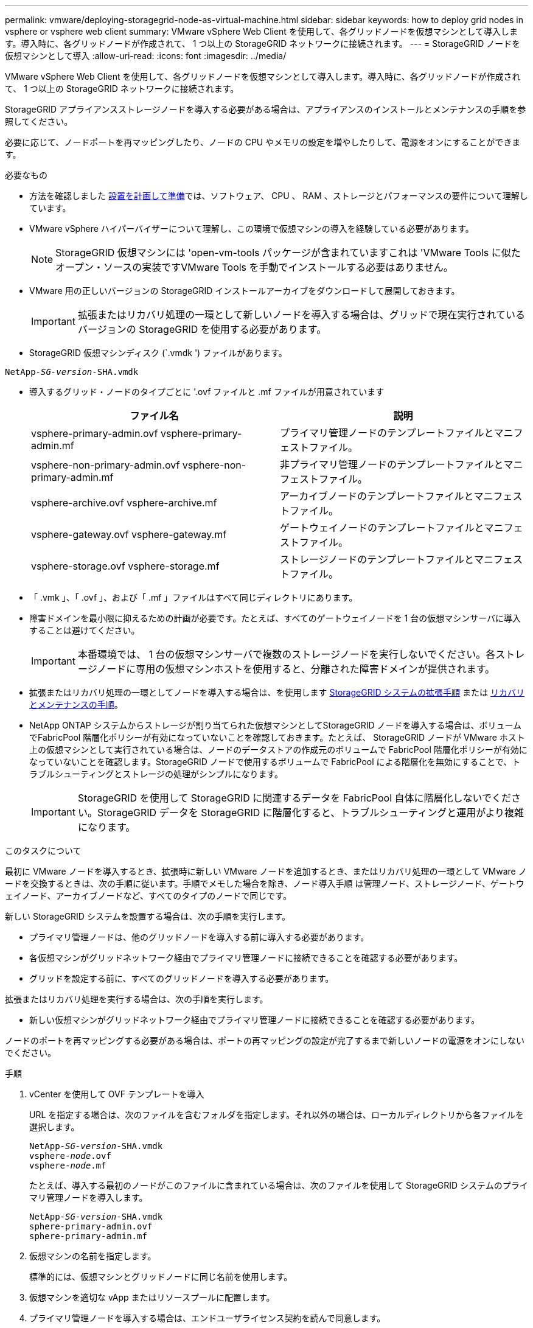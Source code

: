 ---
permalink: vmware/deploying-storagegrid-node-as-virtual-machine.html 
sidebar: sidebar 
keywords: how to deploy grid nodes in vsphere or vsphere web client 
summary: VMware vSphere Web Client を使用して、各グリッドノードを仮想マシンとして導入します。導入時に、各グリッドノードが作成されて、 1 つ以上の StorageGRID ネットワークに接続されます。 
---
= StorageGRID ノードを仮想マシンとして導入
:allow-uri-read: 
:icons: font
:imagesdir: ../media/


[role="lead"]
VMware vSphere Web Client を使用して、各グリッドノードを仮想マシンとして導入します。導入時に、各グリッドノードが作成されて、 1 つ以上の StorageGRID ネットワークに接続されます。

StorageGRID アプライアンスストレージノードを導入する必要がある場合は、アプライアンスのインストールとメンテナンスの手順を参照してください。

必要に応じて、ノードポートを再マッピングしたり、ノードの CPU やメモリの設定を増やしたりして、電源をオンにすることができます。

.必要なもの
* 方法を確認しました xref:planning-and-preparation.adoc[設置を計画して準備]では、ソフトウェア、 CPU 、 RAM 、ストレージとパフォーマンスの要件について理解しています。
* VMware vSphere ハイパーバイザーについて理解し、この環境で仮想マシンの導入を経験している必要があります。
+

NOTE: StorageGRID 仮想マシンには 'open-vm-tools パッケージが含まれていますこれは 'VMware Tools に似たオープン・ソースの実装ですVMware Tools を手動でインストールする必要はありません。

* VMware 用の正しいバージョンの StorageGRID インストールアーカイブをダウンロードして展開しておきます。
+

IMPORTANT: 拡張またはリカバリ処理の一環として新しいノードを導入する場合は、グリッドで現在実行されているバージョンの StorageGRID を使用する必要があります。

* StorageGRID 仮想マシンディスク (`.vmdk ') ファイルがあります。


[listing, subs="specialcharacters,quotes"]
----
NetApp-_SG-version_-SHA.vmdk
----
* 導入するグリッド・ノードのタイプごとに '.ovf ファイルと .mf ファイルが用意されています
+
[cols="1a,1a"]
|===
| ファイル名 | 説明 


| vsphere-primary-admin.ovf vsphere-primary-admin.mf  a| 
プライマリ管理ノードのテンプレートファイルとマニフェストファイル。



| vsphere-non-primary-admin.ovf vsphere-non-primary-admin.mf  a| 
非プライマリ管理ノードのテンプレートファイルとマニフェストファイル。



| vsphere-archive.ovf vsphere-archive.mf  a| 
アーカイブノードのテンプレートファイルとマニフェストファイル。



| vsphere-gateway.ovf vsphere-gateway.mf  a| 
ゲートウェイノードのテンプレートファイルとマニフェストファイル。



| vsphere-storage.ovf vsphere-storage.mf  a| 
ストレージノードのテンプレートファイルとマニフェストファイル。

|===
* 「 .vmk 」、「 .ovf 」、および「 .mf 」ファイルはすべて同じディレクトリにあります。
* 障害ドメインを最小限に抑えるための計画が必要です。たとえば、すべてのゲートウェイノードを 1 台の仮想マシンサーバに導入することは避けてください。
+

IMPORTANT: 本番環境では、 1 台の仮想マシンサーバで複数のストレージノードを実行しないでください。各ストレージノードに専用の仮想マシンホストを使用すると、分離された障害ドメインが提供されます。

* 拡張またはリカバリ処理の一環としてノードを導入する場合は、を使用します xref:../expand/index.adoc[StorageGRID システムの拡張手順] または xref:../maintain/index.adoc[リカバリとメンテナンスの手順]。
* NetApp ONTAP システムからストレージが割り当てられた仮想マシンとしてStorageGRID ノードを導入する場合は、ボリュームでFabricPool 階層化ポリシーが有効になっていないことを確認しておきます。たとえば、 StorageGRID ノードが VMware ホスト上の仮想マシンとして実行されている場合は、ノードのデータストアの作成元のボリュームで FabricPool 階層化ポリシーが有効になっていないことを確認します。StorageGRID ノードで使用するボリュームで FabricPool による階層化を無効にすることで、トラブルシューティングとストレージの処理がシンプルになります。
+

IMPORTANT: StorageGRID を使用して StorageGRID に関連するデータを FabricPool 自体に階層化しないでください。StorageGRID データを StorageGRID に階層化すると、トラブルシューティングと運用がより複雑になります。



.このタスクについて
最初に VMware ノードを導入するとき、拡張時に新しい VMware ノードを追加するとき、またはリカバリ処理の一環として VMware ノードを交換するときは、次の手順に従います。手順でメモした場合を除き、ノード導入手順 は管理ノード、ストレージノード、ゲートウェイノード、アーカイブノードなど、すべてのタイプのノードで同じです。

新しい StorageGRID システムを設置する場合は、次の手順を実行します。

* プライマリ管理ノードは、他のグリッドノードを導入する前に導入する必要があります。
* 各仮想マシンがグリッドネットワーク経由でプライマリ管理ノードに接続できることを確認する必要があります。
* グリッドを設定する前に、すべてのグリッドノードを導入する必要があります。


拡張またはリカバリ処理を実行する場合は、次の手順を実行します。

* 新しい仮想マシンがグリッドネットワーク経由でプライマリ管理ノードに接続できることを確認する必要があります。


ノードのポートを再マッピングする必要がある場合は、ポートの再マッピングの設定が完了するまで新しいノードの電源をオンにしないでください。

.手順
. vCenter を使用して OVF テンプレートを導入
+
URL を指定する場合は、次のファイルを含むフォルダを指定します。それ以外の場合は、ローカルディレクトリから各ファイルを選択します。

+
[listing, subs="specialcharacters,quotes"]
----
NetApp-_SG-version_-SHA.vmdk
vsphere-_node_.ovf
vsphere-_node_.mf
----
+
たとえば、導入する最初のノードがこのファイルに含まれている場合は、次のファイルを使用して StorageGRID システムのプライマリ管理ノードを導入します。

+
[listing, subs="specialcharacters,quotes"]
----
NetApp-_SG-version_-SHA.vmdk
sphere-primary-admin.ovf
sphere-primary-admin.mf
----
. 仮想マシンの名前を指定します。
+
標準的には、仮想マシンとグリッドノードに同じ名前を使用します。

. 仮想マシンを適切な vApp またはリソースプールに配置します。
. プライマリ管理ノードを導入する場合は、エンドユーザライセンス契約を読んで同意します。
+
vCenter のバージョンによっては、使用する手順の順序は、エンドユーザライセンス契約を承諾し、仮想マシンの名前を指定し、データストアを選択する場合とで異なります。

. 仮想マシンのストレージを選択します。
+
リカバリ処理の一環としてノードを導入する場合は、の手順を実行します <<step_recovery_storage,ストレージリカバリ手順>> 新しい仮想ディスクを追加するには、障害が発生したグリッドノードから仮想ハードディスクを再接続するか、その両方を実行します。

+
ストレージノードを導入する際は、ストレージボリュームを 3 個以上使用し、各ストレージボリュームのサイズを 4TB 以上にします。ボリューム 0 に少なくとも 4TB 割り当てる必要があります。

+

IMPORTANT: ストレージノードの .ovf ファイルは、ストレージ用の複数の VMDK を定義します。これらの VMDK がストレージ要件を満たしていない場合は、ノードの電源を入れる前に、それらの VMDK を削除し、ストレージに適切な VMDK または RDM を割り当てる必要があります。VMware 環境で一般に使用され、管理も容易であるのは VMDK ですが、大きなオブジェクトサイズ（たとえば 100MB 超）を使用するワークロードのパフォーマンスは RDM の方が高くなります。

+

NOTE: 一部の StorageGRID 環境では、一般的な仮想ワークロードよりも大容量のアクティブなストレージボリュームを使用する場合があります。最適なパフォーマンスを実現するために、「 MaxAddressableSpaceTB 」などのハイパーバイザーパラメータの調整が必要になる場合があります。パフォーマンスが低下する場合は、仮想化のサポートリソースに問い合わせて、ワークロード固有の構成調整によって環境がメリットを受けるかどうかを確認してください。

. ネットワークを選択します。
+
各ソースネットワークのデスティネーションネットワークを選択して、ノードで使用する StorageGRID ネットワークを決定します。

+
** グリッドネットワークは必須です。vSphere 環境でデスティネーションネットワークを選択する必要があります。
** 管理ネットワークを使用する場合は、 vSphere 環境で別のデスティネーションネットワークを選択します。管理ネットワークを使用しない場合は、グリッドネットワークと同じ送信先を選択します。
** クライアントネットワークを使用する場合は、 vSphere 環境で別のデスティネーションネットワークを選択します。クライアントネットワークを使用しない場合は、グリッドネットワークと同じデスティネーションを選択します。


. [ テンプレートのカスタマイズ（ Customize Template ） ] で、必要な StorageGRID ノードプロパティを設定します。
+
.. ノード名 * を入力します。
+

IMPORTANT: グリッドノードをリカバリする場合は、リカバリするノードの名前を入力する必要があります。

.. * グリッドネットワーク（ eth0 ） * セクションで、 * グリッドネットワーク IP 設定 * に静的または DHCP を選択します。
+
*** 静的を選択した場合は、 * グリッドネットワーク IP * 、 * グリッドネットワークマスク * 、 * グリッドネットワークゲートウェイ * 、 * グリッドネットワーク MTU * を入力します。
*** DHCP を選択した場合は、 * グリッドネットワーク IP * 、 * グリッドネットワークマスク * 、 * グリッドネットワークゲートウェイ * が自動的に割り当てられます。


.. 「 * Primary Admin IP * 」フィールドに、グリッドネットワークのプライマリ管理ノードの IP アドレスを入力します。
+

NOTE: この手順は、導入するノードがプライマリ管理ノードの場合は必要ありません。

+
プライマリ管理ノードの IP アドレスを省略すると、プライマリ管理ノードまたは ADMIN_IP が設定された少なくとも 1 つのグリッドノードが同じサブネットにある場合は、 IP アドレスが自動的に検出されます。ただし、ここでプライマリ管理ノードの IP アドレスを設定することを推奨します。

.. 「 * Admin Network （ eth1 ） * 」セクションで、「 * Admin network IP configuration * 」に対して「 static 」、「 dhcp 」、または「 disabled 」を選択します。
+
*** 管理ネットワークを使用しない場合は、 disabled を選択し、管理ネットワーク IP に * 0.0.0.0 * を入力します。他のフィールドは空白のままにすることができます。
*** 静的を選択した場合は、 * 管理ネットワーク IP * 、 * 管理ネットワークマスク * 、 * 管理ネットワークゲートウェイ * 、 * 管理ネットワーク MTU * を入力します。
*** 静的を選択した場合は、 * 管理ネットワークの外部サブネットリスト * を入力します。ゲートウェイも設定する必要があります。
*** DHCP を選択した場合は、 * 管理ネットワーク IP * 、 * 管理ネットワークマスク * 、および * 管理ネットワークゲートウェイ * が自動的に割り当てられます。


.. クライアントネットワーク（ eth2 ） * セクションで、 * クライアントネットワーク IP 構成 * の静的、 DHCP 、または無効を選択します。
+
*** クライアントネットワークを使用しない場合は、無効を選択し、クライアントネットワーク IP に「 * 0.0.0.0 * 」と入力します。他のフィールドは空白のままにすることができます。
*** 静的を選択した場合は、 * クライアントネットワーク IP * 、 * クライアントネットワークマスク * 、 * クライアントネットワークゲートウェイ * 、および * クライアントネットワーク MTU * を入力します。
*** DHCP を選択した場合は、 * クライアントネットワーク IP * 、 * クライアントネットワークマスク * 、および * クライアントネットワークゲートウェイ * が自動的に割り当てられます。




. 仮想マシンの設定を確認し、必要な変更を行います。
. 完了する準備ができたら、 [ 完了 ] を選択して仮想マシンのアップロードを開始します。
. [[step_recovery_storage] - リカバリ処理の一環としてこのノードを導入し、フルノードリカバリではない場合は、導入の完了後に次の手順を実行します。
+
.. 仮想マシンを右クリックし、 * 設定の編集 * を選択します。
.. ストレージに指定されている各デフォルト仮想ハードディスクを選択し、 * 削除 * を選択します。
.. データリカバリの状況に応じて、ストレージ要件に従って新しい仮想ディスクを追加し、以前に削除した障害グリッドノードから保存した仮想ハードディスクを再接続するか、またはその両方を実行します。
+
次の重要なガイドラインに注意してください。

+
*** 新しいディスクを追加する場合は、ノードのリカバリ前に使用していたものと同じタイプのストレージデバイスを使用する必要があります。
*** ストレージノードの .ovf ファイルは、ストレージ用の複数の VMDK を定義します。これらの VMDK がストレージ要件を満たしていない場合は、ノードの電源を入れる前に、それらの VMDK を削除し、ストレージに適切な VMDK または RDM を割り当てる必要があります。VMware 環境で一般に使用され、管理も容易であるのは VMDK ですが、大きなオブジェクトサイズ（たとえば 100MB 超）を使用するワークロードのパフォーマンスは RDM の方が高くなります。




. このノードで使用されるポートを再マッピングする必要がある場合は、次の手順を実行します。
+
ポートの再マッピングが必要となるのは、 StorageGRID で使用される 1 つ以上のポートへのアクセスがエンタープライズネットワークポリシーによって制限される場合です。を参照してください xref:../network/index.adoc[ネットワークのガイドライン] StorageGRID で使用されるポート用。

+

IMPORTANT: ロードバランサエンドポイントで使用されるポートは再マッピングしないでください。

+
.. 新しい VM を選択します。
.. [ 構成 ] タブで、 [ * 設定 * > * vApp オプション * ] を選択します。vapp Options * の場所は、 vCenter のバージョンによって異なります。
.. プロパティ * テーブルで、 PORT_REMAP_INBOUND および PORT_REMAP を確認します。
.. ポートのインバウンド通信とアウトバウンド通信の両方を対称的にマッピングするには、 * PORT_REMAP * を選択します。
+

NOTE: PORT_REMAP のみを設定すると、インバウンド通信とアウトバウンド通信の両方で環境 を指定したマッピングが適用されます。PORT_REMAP_INBOUND を併せて指定した場合は、 PORT_REMAP がアウトバウンド通信のみに適用されます。

+
... 表の一番上までスクロールし、 * Edit * を選択します。
... [ タイプ ] タブで、 [ ユーザー設定可能 *] を選択し、 [ 保存 *] を選択します。
... 「 * 値の設定 * 」を選択します。
... ポートマッピングを入力します。
+
[listing]
----
<network type>/<protocol>/<default port used by grid node>/<new port>
----
+
`<network type>` は grid 、 admin 、 client のいずれかで、 '<protocol> は tcp または udp です。

+
たとえば、 ssh トラフィックをポート 22 からポート 3022 に再マッピングするには、次のように入力します。

+
[listing]
----
client/tcp/22/3022
----
... 「 * OK 」を選択します。


.. ノードへのインバウンド通信に使用するポートを指定するには、 * port_remap_inbound * を選択します。
+

NOTE: PORT_REMAP_INBOUND を指定して PORT_REMAP に値を指定しなかった場合は、ポートのアウトバウンド通信が変更されません。

+
... 表の一番上までスクロールし、 * Edit * を選択します。
... [ タイプ ] タブで、 [ ユーザー設定可能 *] を選択し、 [ 保存 *] を選択します。
... 「 * 値の設定 * 」を選択します。
... ポートマッピングを入力します。
+
[listing]
----
<network type>/<protocol>/<remapped inbound port>/<default inbound port used by grid node>
----
+
`<network type>` は grid 、 admin 、 client のいずれかで、 '<protocol> は tcp または udp です。

+
たとえば、ポート 3022 に送信されるインバウンドの SSH トラフィックを再マッピングしてグリッドノードがポート 22 で受信するようにするには、次のように入力します。

+
[listing]
----
client/tcp/3022/22
----
... 「 * OK 」を選択します




. ノードの CPU またはメモリをデフォルトの設定から増やす場合は、次の手順を実行します。
+
.. 仮想マシンを右クリックし、 * 設定の編集 * を選択します。
.. CPU の数またはメモリの容量を必要に応じて変更します。
+
[ メモリ予約 * ] を、仮想マシンに割り当てられた * メモリ * と同じサイズに設定します。

.. 「 * OK 」を選択します。


. 仮想マシンの電源をオンにします。


.完了後
このノードを拡張またはリカバリ用手順 の一部として導入した場合は、その手順に戻って手順 を完了します。
